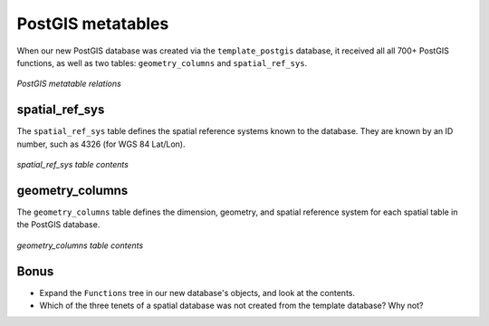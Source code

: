 .. _postgis.metatables:

PostGIS metatables
==================

When our new PostGIS database was created via the ``template_postgis`` database, it received all all 700+ PostGIS functions, as well as two tables: ``geometry_columns`` and ``spatial_ref_sys``.

.. figure:: img/pg_metatable_relations.png
   :align: center

   *PostGIS metatable relations*


spatial_ref_sys
---------------

The ``spatial_ref_sys`` table defines the spatial reference systems known to the database.  They are known by an ID number, such as 4326 (for WGS 84 Lat/Lon).

.. figure:: img/pg_metatable_spatialrefsys.png
   :align: center

   *spatial_ref_sys table contents*

geometry_columns
----------------

The ``geometry_columns`` table defines the dimension, geometry, and spatial reference system for each spatial table in the PostGIS database.

.. figure:: img/pg_metatable_geometrycolumns.png
   :align: center

   *geometry_columns table contents*

Bonus
-----

* Expand the ``Functions`` tree in our new database's objects, and look at the contents.
* Which of the three tenets of a spatial database was not created from the template database?  Why not?